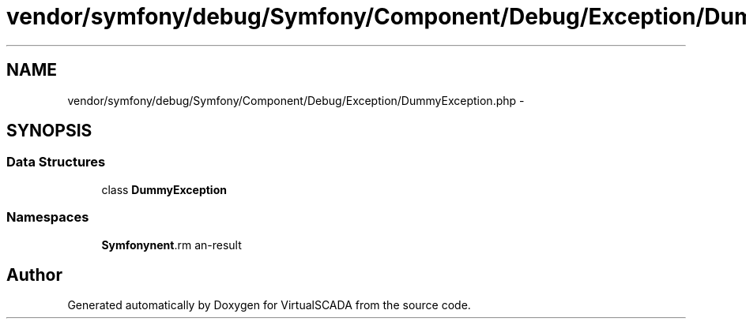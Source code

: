 .TH "vendor/symfony/debug/Symfony/Component/Debug/Exception/DummyException.php" 3 "Tue Apr 14 2015" "Version 1.0" "VirtualSCADA" \" -*- nroff -*-
.ad l
.nh
.SH NAME
vendor/symfony/debug/Symfony/Component/Debug/Exception/DummyException.php \- 
.SH SYNOPSIS
.br
.PP
.SS "Data Structures"

.in +1c
.ti -1c
.RI "class \fBDummyException\fP"
.br
.in -1c
.SS "Namespaces"

.in +1c
.ti -1c
.RI " \fBSymfony\\Component\\Debug\\Exception\fP"
.br
.in -1c
.SH "Author"
.PP 
Generated automatically by Doxygen for VirtualSCADA from the source code\&.
